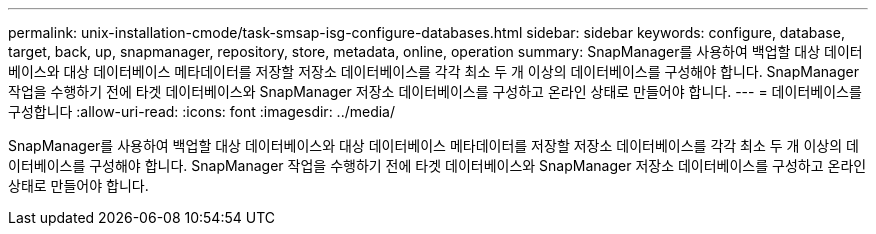 ---
permalink: unix-installation-cmode/task-smsap-isg-configure-databases.html 
sidebar: sidebar 
keywords: configure, database, target, back, up, snapmanager, repository, store, metadata, online, operation 
summary: SnapManager를 사용하여 백업할 대상 데이터베이스와 대상 데이터베이스 메타데이터를 저장할 저장소 데이터베이스를 각각 최소 두 개 이상의 데이터베이스를 구성해야 합니다. SnapManager 작업을 수행하기 전에 타겟 데이터베이스와 SnapManager 저장소 데이터베이스를 구성하고 온라인 상태로 만들어야 합니다. 
---
= 데이터베이스를 구성합니다
:allow-uri-read: 
:icons: font
:imagesdir: ../media/


[role="lead"]
SnapManager를 사용하여 백업할 대상 데이터베이스와 대상 데이터베이스 메타데이터를 저장할 저장소 데이터베이스를 각각 최소 두 개 이상의 데이터베이스를 구성해야 합니다. SnapManager 작업을 수행하기 전에 타겟 데이터베이스와 SnapManager 저장소 데이터베이스를 구성하고 온라인 상태로 만들어야 합니다.
